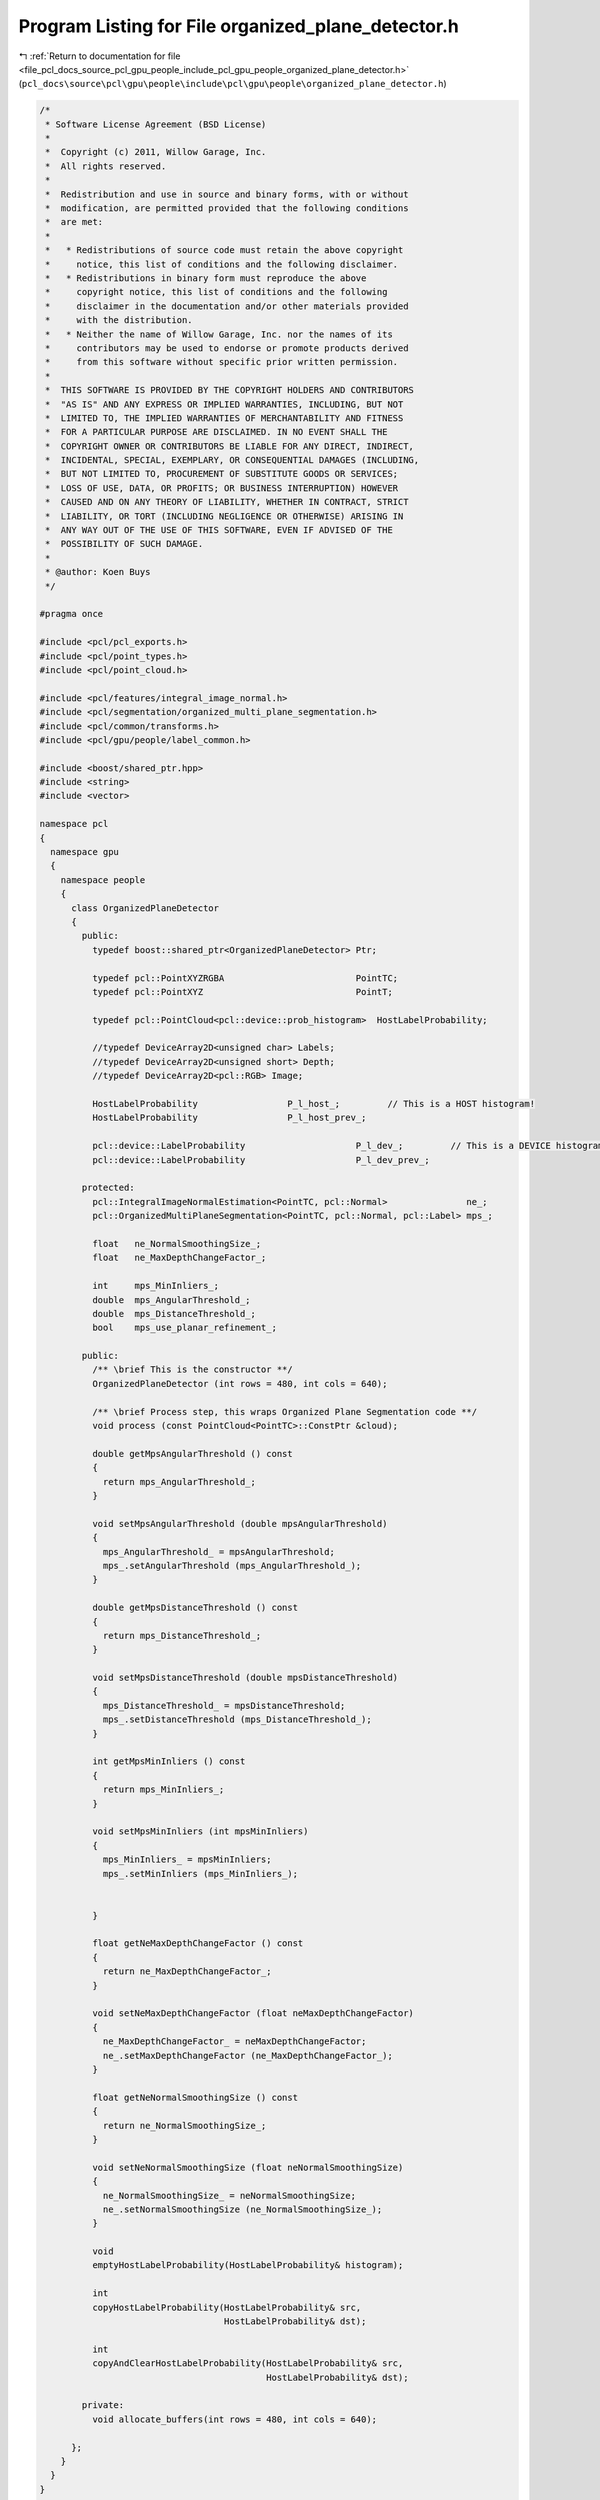 
.. _program_listing_file_pcl_docs_source_pcl_gpu_people_include_pcl_gpu_people_organized_plane_detector.h:

Program Listing for File organized_plane_detector.h
===================================================

|exhale_lsh| :ref:`Return to documentation for file <file_pcl_docs_source_pcl_gpu_people_include_pcl_gpu_people_organized_plane_detector.h>` (``pcl_docs\source\pcl\gpu\people\include\pcl\gpu\people\organized_plane_detector.h``)

.. |exhale_lsh| unicode:: U+021B0 .. UPWARDS ARROW WITH TIP LEFTWARDS

.. code-block:: cpp

   /*
    * Software License Agreement (BSD License)
    *
    *  Copyright (c) 2011, Willow Garage, Inc.
    *  All rights reserved.
    *
    *  Redistribution and use in source and binary forms, with or without
    *  modification, are permitted provided that the following conditions
    *  are met:
    *
    *   * Redistributions of source code must retain the above copyright
    *     notice, this list of conditions and the following disclaimer.
    *   * Redistributions in binary form must reproduce the above
    *     copyright notice, this list of conditions and the following
    *     disclaimer in the documentation and/or other materials provided
    *     with the distribution.
    *   * Neither the name of Willow Garage, Inc. nor the names of its
    *     contributors may be used to endorse or promote products derived
    *     from this software without specific prior written permission.
    *
    *  THIS SOFTWARE IS PROVIDED BY THE COPYRIGHT HOLDERS AND CONTRIBUTORS
    *  "AS IS" AND ANY EXPRESS OR IMPLIED WARRANTIES, INCLUDING, BUT NOT
    *  LIMITED TO, THE IMPLIED WARRANTIES OF MERCHANTABILITY AND FITNESS
    *  FOR A PARTICULAR PURPOSE ARE DISCLAIMED. IN NO EVENT SHALL THE
    *  COPYRIGHT OWNER OR CONTRIBUTORS BE LIABLE FOR ANY DIRECT, INDIRECT,
    *  INCIDENTAL, SPECIAL, EXEMPLARY, OR CONSEQUENTIAL DAMAGES (INCLUDING,
    *  BUT NOT LIMITED TO, PROCUREMENT OF SUBSTITUTE GOODS OR SERVICES;
    *  LOSS OF USE, DATA, OR PROFITS; OR BUSINESS INTERRUPTION) HOWEVER
    *  CAUSED AND ON ANY THEORY OF LIABILITY, WHETHER IN CONTRACT, STRICT
    *  LIABILITY, OR TORT (INCLUDING NEGLIGENCE OR OTHERWISE) ARISING IN
    *  ANY WAY OUT OF THE USE OF THIS SOFTWARE, EVEN IF ADVISED OF THE
    *  POSSIBILITY OF SUCH DAMAGE.
    *
    * @author: Koen Buys
    */
   
   #pragma once
   
   #include <pcl/pcl_exports.h>
   #include <pcl/point_types.h>
   #include <pcl/point_cloud.h>
   
   #include <pcl/features/integral_image_normal.h>
   #include <pcl/segmentation/organized_multi_plane_segmentation.h>
   #include <pcl/common/transforms.h>
   #include <pcl/gpu/people/label_common.h>
   
   #include <boost/shared_ptr.hpp>
   #include <string>
   #include <vector>
   
   namespace pcl
   {
     namespace gpu
     {
       namespace people
       {
         class OrganizedPlaneDetector
         {
           public:
             typedef boost::shared_ptr<OrganizedPlaneDetector> Ptr;
   
             typedef pcl::PointXYZRGBA                         PointTC;
             typedef pcl::PointXYZ                             PointT;
   
             typedef pcl::PointCloud<pcl::device::prob_histogram>  HostLabelProbability;
   
             //typedef DeviceArray2D<unsigned char> Labels;
             //typedef DeviceArray2D<unsigned short> Depth;
             //typedef DeviceArray2D<pcl::RGB> Image;
   
             HostLabelProbability                 P_l_host_;         // This is a HOST histogram!
             HostLabelProbability                 P_l_host_prev_;
   
             pcl::device::LabelProbability                     P_l_dev_;         // This is a DEVICE histogram!
             pcl::device::LabelProbability                     P_l_dev_prev_;
   
           protected:
             pcl::IntegralImageNormalEstimation<PointTC, pcl::Normal>               ne_;
             pcl::OrganizedMultiPlaneSegmentation<PointTC, pcl::Normal, pcl::Label> mps_;
   
             float   ne_NormalSmoothingSize_;
             float   ne_MaxDepthChangeFactor_;
   
             int     mps_MinInliers_;
             double  mps_AngularThreshold_;
             double  mps_DistanceThreshold_;
             bool    mps_use_planar_refinement_;
   
           public:
             /** \brief This is the constructor **/
             OrganizedPlaneDetector (int rows = 480, int cols = 640);
   
             /** \brief Process step, this wraps Organized Plane Segmentation code **/
             void process (const PointCloud<PointTC>::ConstPtr &cloud);
   
             double getMpsAngularThreshold () const
             {
               return mps_AngularThreshold_;
             }
   
             void setMpsAngularThreshold (double mpsAngularThreshold)
             {
               mps_AngularThreshold_ = mpsAngularThreshold;
               mps_.setAngularThreshold (mps_AngularThreshold_);
             }
   
             double getMpsDistanceThreshold () const
             {
               return mps_DistanceThreshold_;
             }
   
             void setMpsDistanceThreshold (double mpsDistanceThreshold)
             {
               mps_DistanceThreshold_ = mpsDistanceThreshold;
               mps_.setDistanceThreshold (mps_DistanceThreshold_);
             }
   
             int getMpsMinInliers () const
             {
               return mps_MinInliers_;
             }
   
             void setMpsMinInliers (int mpsMinInliers)
             {
               mps_MinInliers_ = mpsMinInliers;
               mps_.setMinInliers (mps_MinInliers_);
   
   
             }
   
             float getNeMaxDepthChangeFactor () const
             {
               return ne_MaxDepthChangeFactor_;
             }
   
             void setNeMaxDepthChangeFactor (float neMaxDepthChangeFactor)
             {
               ne_MaxDepthChangeFactor_ = neMaxDepthChangeFactor;
               ne_.setMaxDepthChangeFactor (ne_MaxDepthChangeFactor_);
             }
   
             float getNeNormalSmoothingSize () const
             {
               return ne_NormalSmoothingSize_;
             }
   
             void setNeNormalSmoothingSize (float neNormalSmoothingSize)
             {
               ne_NormalSmoothingSize_ = neNormalSmoothingSize;
               ne_.setNormalSmoothingSize (ne_NormalSmoothingSize_);
             }
   
             void
             emptyHostLabelProbability(HostLabelProbability& histogram);
   
             int
             copyHostLabelProbability(HostLabelProbability& src,
                                      HostLabelProbability& dst);
   
             int
             copyAndClearHostLabelProbability(HostLabelProbability& src,
                                              HostLabelProbability& dst);
   
           private:
             void allocate_buffers(int rows = 480, int cols = 640);
   
         };
       }
     }
   }
